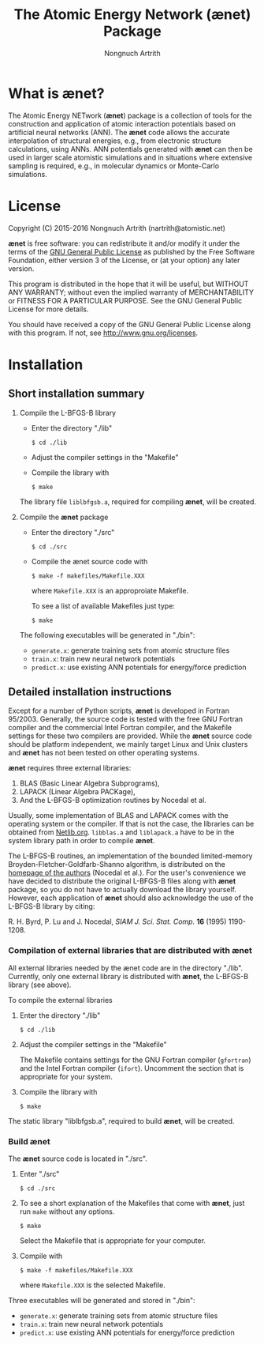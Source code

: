 #+TITLE: The Atomic Energy Network (ænet) Package
#+AUTHOR: Nongnuch Artrith

# Copyright (C) 2012-2016 Nongnuch Artrith
#
# This program is free software: you can redistribute it and/or modify it
# under the terms of the GNU General Public License as published by the
# Free Software Foundation, either version 3 of the License, or (at your
# option) any later version.
#
# This program is distributed in the hope that it will be useful, but
# WITHOUT ANY WARRANTY; without even the implied warranty of
# MERCHANTABILITY or FITNESS FOR A PARTICULAR PURPOSE.  See the GNU
# General Public License for more details.
#
# You should have received a copy of the GNU General Public License along
# with this program.  If not, see <http://www.gnu.org/licenses/>.

* What is *ænet*?
  <<sec:about>>

  The Atomic Energy NETwork (*ænet*) package is a collection of tools
  for the construction and application of atomic interaction potentials
  based on artificial neural networks (ANN).  The *ænet* code allows the
  accurate interpolation of structural energies, e.g., from electronic
  structure calculations, using ANNs.  ANN potentials generated with
  *ænet* can then be used in larger scale atomistic simulations and in
  situations where extensive sampling is required, e.g., in molecular
  dynamics or Monte-Carlo simulations.

* License

Copyright (C) 2015-2016 Nongnuch Artrith (nartrith@atomistic.net)

*ænet* is free software: you can redistribute it and/or modify it under
the terms of the [[http://www.gnu.org/licenses/gpl-3.0.en.html][GNU General Public License]] as published by the Free
Software Foundation, either version 3 of the License, or (at your
option) any later version.

This program is distributed in the hope that it will be useful, but
WITHOUT ANY WARRANTY; without even the implied warranty of
MERCHANTABILITY or FITNESS FOR A PARTICULAR PURPOSE.  See the GNU
General Public License for more details.

You should have received a copy of the GNU General Public License along
with this program.  If not, see [[http://www.gnu.org/licenses]].
* Installation
  <<sec:installation>>

** Short installation summary

   1. Compile the L-BFGS-B library

      - Enter the directory "./lib"

        ~$ cd ./lib~

      - Adjust the compiler settings in the "Makefile"

      - Compile the library with

        ~$ make~

      The library file =liblbfgsb.a=, required for compiling *ænet*, will
      be created.

   2. Compile the *ænet* package

      - Enter the directory "./src"

        ~$ cd ./src~

      - Compile the ænet source code with

        ~$ make -f makefiles/Makefile.XXX~

        where =Makefile.XXX= is an approproiate Makefile.

        To see a list of available Makefiles just type:

        ~$ make~

    The following executables will be generated in "./bin":

    - =generate.x=: generate training sets from atomic structure files
    - =train.x=: train new neural network potentials
    - =predict.x=: use existing ANN potentials for energy/force prediction

** Detailed installation instructions

   Except for a number of Python scripts, *ænet* is developed in Fortran
   95/2003.  Generally, the source code is tested with the free GNU
   Fortran compiler and the commercial Intel Fortran compiler, and the
   Makefile settings for these two compilers are provided.  While the
   *ænet* source code should be platform independent, we mainly target
   Linux and Unix clusters and *ænet* has not been tested on other
   operating systems.

   *ænet* requires three external libraries:

   1. BLAS (Basic Linear Algebra Subprograms),
   2. LAPACK (Linear Algebra PACKage),
   3. And the L-BFGS-B optimization routines by Nocedal et al.

   Usually, some implementation of BLAS and LAPACK comes with the
   operating system or the compiler.  If that is not the case, the
   libraries can be obtained from [[http://www.netlib.org/][Netlib.org]].  =libblas.a= and
   =liblapack.a= have to be in the system library path in order to
   compile *ænet*.

   The L-BFGS-B routines, an implementation of the bounded
   limited-memory Broyden-Fletcher-Goldfarb-Shanno algorithm, is
   distributed on the [[http://www.ece.northwestern.edu/~nocedal/lbfgsb.html][homepage of the authors]] (Nocedal et al.).  For the
   user's convenience we have decided to distribute the original
   L-BFGS-B files along with *ænet* package, so you do not have to
   actually download the library yourself.  However, each application of
   *ænet* should also acknowledge the use of the L-BFGS-B library by
   citing:

   R. H. Byrd, P. Lu and J. Nocedal, /SIAM J. Sci. Stat. Comp./ *16*
   (1995) 1190-1208.

*** Compilation of external libraries that are distributed with *ænet*

    All external libraries needed by the ænet code are in the directory
    "./lib".  Currently, only one external library is distributed with
    *ænet*, the L-BFGS-B library (see above).

    To compile the external libraries

    1. Enter the directory "./lib"

       ~$ cd ./lib~

    2. Adjust the compiler settings in the "Makefile"

       The Makefile contains settings for the GNU Fortran compiler
       (=gfortran=) and the Intel Fortran compiler (=ifort=).  Uncomment
       the section that is appropriate for your system.

    3. Compile the library with

       ~$ make~

    The static library "liblbfgsb.a", required to build *ænet*, will be
    created.

*** Build *ænet*

    The *ænet* source code is located in "./src".

    1. Enter "./src"

       ~$ cd ./src~

    2. To see a short explanation of the Makefiles that come with *ænet*,
       just run =make= without any options.

       ~$ make~

       Select the Makefile that is appropriate for your computer.

    3. Compile with

       ~$ make -f makefiles/Makefile.XXX~

       where =Makefile.XXX= is the selected Makefile.

    Three executables will be generated and stored in "./bin":

    - =generate.x=: generate training sets from atomic structure files
    - =train.x=: train new neural network potentials
    - =predict.x=: use existing ANN potentials for energy/force prediction
